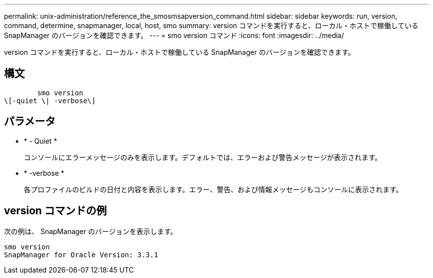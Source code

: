 ---
permalink: unix-administration/reference_the_smosmsapversion_command.html 
sidebar: sidebar 
keywords: run, version, command, determine, snapmanager, local, host, smo 
summary: version コマンドを実行すると、ローカル・ホストで稼働している SnapManager のバージョンを確認できます。 
---
= smo version コマンド
:icons: font
:imagesdir: ../media/


[role="lead"]
version コマンドを実行すると、ローカル・ホストで稼働している SnapManager のバージョンを確認できます。



== 構文

[listing]
----

        smo version
\[-quiet \| -verbose\]
----


== パラメータ

* * - Quiet *
+
コンソールにエラーメッセージのみを表示します。デフォルトでは、エラーおよび警告メッセージが表示されます。

* * -verbose *
+
各プロファイルのビルドの日付と内容を表示します。エラー、警告、および情報メッセージもコンソールに表示されます。





== version コマンドの例

次の例は、 SnapManager のバージョンを表示します。

[listing]
----
smo version
SnapManager for Oracle Version: 3.3.1
----